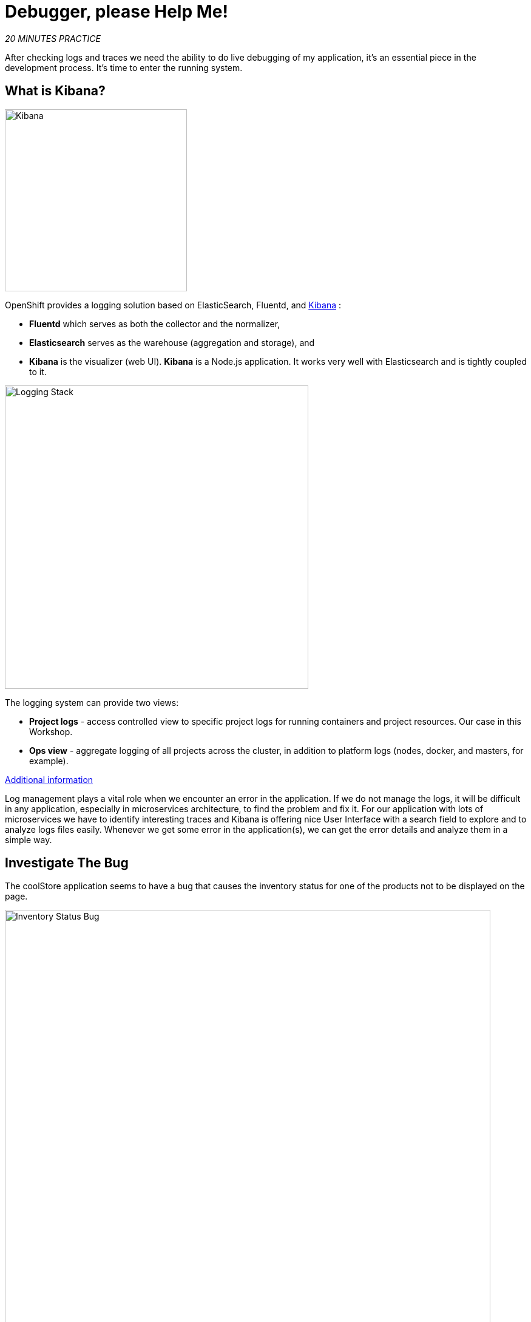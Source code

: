:markup-in-source: verbatim,attributes,quotes
:CHE_URL: http://codeready-workspaces.%APPS_HOSTNAME_SUFFIX%
:USER_ID: %USER_ID%
:OPENSHIFT_PASSWORD: %OPENSHIFT_PASSWORD%
:KIBANA_URL: https://kibana-openshift-logging.%APPS_HOSTNAME_SUFFIX%
:JAEGER_URL: https://jaeger-istio-system.%APPS_HOSTNAME_SUFFIX%
:COOLSTORE_HOMEPAGE: http://web-staging-project{USER_ID}.%APPS_HOSTNAME_SUFFIX%

= Debugger, please Help Me!

_20 MINUTES PRACTICE_

After checking logs and traces we need the ability to do live debugging of my application,
it's an essential piece in the development process. It's time to enter the running system.

== What is Kibana?

[sidebar]
--
image::Kibana-Logo-Color-H.png[Kibana, 300]

OpenShift provides a logging solution based on ElasticSearch, Fluentd, and https://www.elastic.co/kibana[Kibana^] :

*  **Fluentd** which serves as both the collector and the normalizer, 
*  **Elasticsearch** serves as the warehouse (aggregation and storage), and 
*  **Kibana** is the visualizer (web UI). **Kibana** is a Node.js application. It works very well with Elasticsearch and is tightly coupled to it. 

image::logging-stack.png[Logging Stack, 500]

The logging system can provide two views: 

* **Project logs** - access controlled view to specific project logs for running containers and project resources. Our case in this Workshop. 
* **Ops view** - aggregate logging of all projects across the cluster, in addition to platform logs (nodes, docker, and masters, for example). 

https://docs.openshift.com/container-platform/3.11/install_config/aggregate_logging.html#aggregate-logging-kibana[Additional information^]

Log management plays a vital role when we encounter an error in the application. If we do not manage the logs, it will be difficult in any application, especially in microservices architecture, to find the problem and fix it. For our application with lots of microservices we have to identify interesting traces and Kibana is offering
nice User Interface with a search field to explore and to analyze logs files easily. Whenever we get some error in the application(s), we can get the error details and analyze them in a simple way.
--

== Investigate The Bug

The coolStore application seems to have a bug that causes the inventory status for one of the products not to be displayed on the page.

image::debug-coolstore-bug.png[Inventory Status Bug, 800]

**This is not an expected behavior!** Let's start our investigation from the application logs!

`*Log in to the link:{KIBANA_URL}[Kibana Console^, role='params-link'] as user{USER_ID}/{OPENSHIFT_PASSWORD}*`

image::kibana-console.png[Kibana - Console, 600]

After you log in, enter the following configuration:

.Kibana Search
[%header,cols=2*]
|===
|Parameter
|Value

|Search 
|**message:(inventory AND error)**

|Selected fields
|**kubernetes.pod_name**, **message**

|===

image::kibana-search.png[Kibana - Search, 200]

`*Press Enter*`, you will get the following results:

image::kibana-error-result.png[Kibana - Error Result, 600]

Oh! Something seems to be wrong with the response the **Gateway Service** has received from the **Inventory Service** for the product id **'444436'**. 
But there doesn't seem to be anything relevant to the **invalid response** error at the **Inventory Service** level! 

From link:{JAEGER_URL}[Jaeger Console^, role='params-link'], `*select one of the trace and enter the product ID '444436' in the 'Find...' field on the top bar*`. 

One span should be highlighted in **light yellow**.

image::jaeger-trace-inventory.png[Jaeger - Trace Inventory , 600]

`*Expand the 'inventory.staging-project{USER_ID}' span*` in order to get more detail.

image::jaeger-trace-inventory-details.png[Jaeger - Trace Inventory , 800]

No response came back from **Inventory Service** for the product id **444436** and that seems to be the reason the inventory status is not displayed.

Let's debug the **Inventory Service** to get to the bottom of this!


== Debugging with CodeReady Workspaces and Istio Workspace

Similarly to previous lab, we will leverage **Istio Workspace** tool to start **Inventory Service**, connect to actual production cluster and debug the code.

First, we have to start Quarkus-based **Inventory Service** in the **Dev** mode. This is achieved by _quarkus:dev_ Maven goal.
This will allow us to:

. attach the debugger to running service.
. reload code without restarts.

We will also set header to **live_debug**, so we can reach our instance and debug it where all the other users will still rely on the production instance.

IMPORTANT: Having debugger attached to the production instance will result in halting the whole system for every user. We definitely don't want this to happen. That's why `Istio Workspace` was born.

In your {CHE_URL}[Workspace^, role='params-link'],

[tabs, subs="attributes+,+macros"]
====

IDE Task::
+
-- 
`*Click on 'Terminal' -> 'Run Task...' ->  'Inventory - Route Traffic to local'*`

image::che-runtask.png[Che - RunTask, 500]
--

CLI::
+
--
`*Execute the following commands in the '>_ workshop_tools' terminal window*`

NOTE: To open a '>_ workshop_tools' terminal window, `*click on 'Terminal' -> 'Open Terminal in specific container' ->  'workshop-tools'*`

[source,shell,subs="{markup-in-source}",role=copypaste]
----
cd /projects/workshop/inventory-quarkus
ike develop \
    --deployment inventory-v1 \
    --run 'mvn compile quarkus:dev' \
    --port 8080:8080 \
    --route header:ike-session-id=live_debug
----
TIP: you kill all current **ike** process with the command: `pkill ike`

--
====

Next, you start debugging by `**clicking on Run -> Start Debugging**`

image::che-debugmode.png[Che - Debug Mode, 700]

[WARNING]
====
The debugger works with https://marketplace.visualstudio.com/items?itemName=redhat.java[Language Support for Java(TM) by Red Hat^] (the language server) for source mapping 
and project support. Ensure the language server is loaded correctly by checking the 👍 icon at the right side of the status bar.
====

In your {CHE_URL}[Workspace^, role='params-link'], 
`*open the 'Explorer' view in the left menu and edit the 'com.redhat.cloudnative.inventory.InventoryResource' class
in the 'inventory-quarkus' project*`.

image::che-breakpoint.png[Che - Breakpoint, 700]

`*Add a breakpoint by clicking on the editor sidebar on the line number of the first line of the 'getAvailability()'
method*`.

Additionally, we can narrow breakpoint capture by enabling a condition **itemId.equals("444436")**.
`*Right-click on the breakpoint and select 'Edit Breakpoint...' option*`.

image::che-conditional-breakpoint.png[Che - Edit Breakpoint, 700]

Then `*add expression mentioned above - **itemId.equals("444436")** - and hit 'ENTER'*`.

image::che-conditional-breakpoint-condition.png[Che - Conditional Breakpoint, 700]

We can now access the Coolstore application with the new route to see if we can reach the breakpoint.

[source,html,subs="{markup-in-source}",role=copypaste]
----
{COOLSTORE_HOMEPAGE}/#!/?route=live_debug
----

The IDE will automatically switch back to the **Debug Panel** and notice that the code execution is paused at the
breakpoint on **InventoryResource** class.

image::che-breakpointstop.png[Che - Breakpoint Stop, 900]

`*Click on the **Step Over** icon*` to execute one line and retrieve the inventory object for the
given product id from the database.

image::che-stepover.png[Che - Step Over, 900]

**Can you spot the bug now?**
`*Look at the 'Variables' window on the left-hand side*`. The retrieved **inventory** object is **null**!

The non-existing product id is not a problem on its own. It simply could mean this product is discontinued and removed
from the Inventory database, but it's not removed from the product catalog database yet.
However, the bug occurs because the code returns **null** value instead of a sensible REST response.
If the product id does not exist, a proper JSON response stating a zero inventory should be  returned instead of **null**.

`*Click on the 'Resume' icon then on the 'Stop' icon*` to end the debugging session.

image::che-end.png[Che - End, 900]

== Fix the Bug

In your {CHE_URL}[Workspace^, role='params-link'], under the **inventory-quarkus** project, 
`*update the **getAvailability()** method of the **InventoryResource** class as follows*`:

[source,java,subs="{markup-in-source}",role=copypaste]
.InventoryResource.java
----
@GET
@Path("/{itemId}")
@Produces(MediaType.APPLICATION_JSON)
public Inventory getAvailability(@PathParam("itemId") String itemId) {
    Inventory inventory = em.find(Inventory.class, itemId);

    if (inventory == null) { //<1>
        inventory = new Inventory();
        inventory.setItemId(itemId);
        inventory.setQuantity(0);
    }

    return inventory;
}
----
<1> handles the 'null' value for the inventory entity

After changing the code, `*please access the Coolstore application with the 'route=live_debug' header*` and 
to verify how it works now.

[source,html,subs="{markup-in-source}",role=copypaste]
----
{COOLSTORE_HOMEPAGE}/#!/?route=live_debug
----

image::debug-coolstore-bug-fixed.png[Inventory Status Bug Fixed, 800]

**If it looks ok we are ready to roll it out to production!**

`*You can now stop ike process in the terminal by pressing Ctrl+C*`. This will result in undeploying our special instance which we just used for debugging purposes.

Well done and congratulations for completing all the labs.